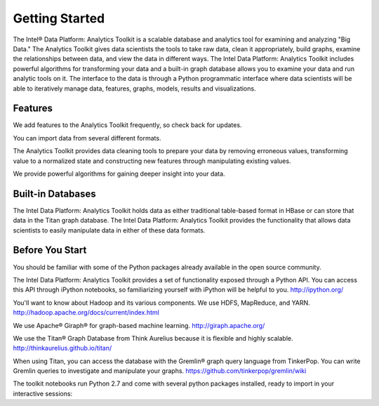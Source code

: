 Getting Started
===============

The Intel® Data Platform: Analytics Toolkit is a scalable database and analytics tool for examining and analyzing "Big Data." The Analytics Toolkit gives data scientists the tools to take raw data, clean it appropriately, build graphs, examine the relationships between data, and view the data in different ways.
The Intel Data Platform: Analytics Toolkit includes powerful algorithms for transforming your data and a built-in graph database allows you to examine your data and run analytic tools on it.
The interface to the data is through a Python programmatic interface where data scientists will be able to iteratively manage data, features, graphs,  models, results and visualizations.


Features
--------

We add features to the Analytics Toolkit frequently, so check back for updates.

You can import data from several different formats.

The Analytics Toolkit provides data cleaning tools to prepare your data by removing erroneous values, transforming value to a normalized state and constructing new features through manipulating existing values.

We provide powerful algorithms for gaining deeper insight into your data.


Built-in Databases
------------------

The Intel Data Platform: Analytics Toolkit holds data as either traditional table-based format in HBase or can store that data in the Titan graph database. The Intel Data Platform: Analytics Toolkit provides the functionality that allows data scientists to easily manipulate data in either of these data formats.


Before You Start
----------------

You should be familiar with some of the Python packages already available in the open source community.

The Intel Data Platform: Analytics Toolkit provides a set of functionality exposed through a Python API. You can access this API through iPython notebooks, so familiarizing yourself with iPython will be helpful to you. http://ipython.org/

You'll want to know about Hadoop and its various components. We use HDFS, MapReduce, and YARN.
http://hadoop.apache.org/docs/current/index.html 

We use Apache® Giraph® for graph-based machine learning.
http://giraph.apache.org/ 

We use the Titan® Graph Database from Think Aurelius because it is flexible and highly scalable.
http://thinkaurelius.github.io/titan/ 

When using Titan, you can access the database with the Gremlin® graph query language from TinkerPop. You can write Gremlin queries to investigate and manipulate your graphs.
https://github.com/tinkerpop/gremlin/wiki

The toolkit notebooks run Python 2.7 and come with several python packages installed, ready to import in your interactive sessions:

